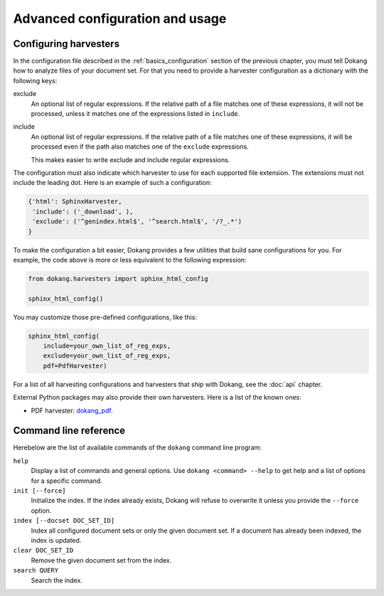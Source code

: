 Advanced configuration and usage
================================

.. _advanced_harvester_config:

Configuring harvesters
----------------------

In the configuration file described in the :ref:`basics_configuration`
section of the previous chapter, you must tell Dokang how to analyze
files of your document set. For that you need to provide a harvester
configuration as a dictionary with the following keys:

exclude
    An optional list of regular expressions. If the relative path of a
    file matches one of these expressions, it will not be processed,
    unless it matches one of the expressions listed in ``include``.

include
    An optional list of regular expressions. If the relative path of a
    file matches one of these expressions, it will be processed even
    if the path also matches one of the ``exclude`` expressions.

    This makes easier to write exclude and include regular expressions.

The configuration must also indicate which harvester to use for each
supported file extension. The extensions must not include the leading
dot. Here is an example of such a configuration:

.. code:: python

   {'html': SphinxHarvester,
    'include': ('_download', ),
    'exclude': ('^genindex.html$', '^search.html$', '/?_.*')
   }

To make the configuration a bit easier, Dokang provides a few
utilities that build sane configurations for you. For example, the
code above is more or less equivalent to the following expression:

.. code:: python

   from dokang.harvesters import sphinx_html_config

   sphinx_html_config()

You may customize those pre-defined configurations, like this:

.. code:: python

   sphinx_html_config(
       include=your_own_list_of_reg_exps,
       exclude=your_own_list_of_reg_exps,
       pdf=PdfHarvester)

For a list of all harvesting configurations and harvesters that ship
with Dokang, see the :doc:`api` chapter.

External Python packages may also provide their own harvesters. Here
is a list of the known ones:

- PDF harvester: `dokang_pdf <http://github.com/Polyconseil/dokang_pdf>`_.


.. _advanced_cli_ref:

Command line reference
----------------------

Herebelow are the list of available commands of the ``dokang`` command
line program:

``help``
    Display a list of commands and general options. Use ``dokang
    <command> --help`` to get help and a list of options for a
    specific command.

``init [--force]``
    Initialize the index. If the index already exists, Dokang will
    refuse to overwrite it unless you provide the ``--force`` option.

``index [--docset DOC_SET_ID]``
    Index all configured document sets or only the given document
    set. If a document has already been indexed, the index is updated.

``clear DOC_SET_ID``
    Remove the given document set from the index.

``search QUERY``
    Search the index.
